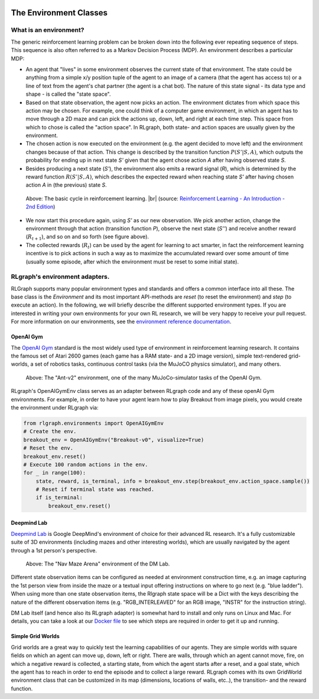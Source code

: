 .. Copyright 2018 The RLgraph authors. All Rights Reserved.
   Licensed under the Apache License, Version 2.0 (the "License");
   you may not use this file except in compliance with the License.
   You may obtain a copy of the License at
   http://www.apache.org/licenses/LICENSE-2.0
   Unless required by applicable law or agreed to in writing, software
   distributed under the License is distributed on an "AS IS" BASIS,
   WITHOUT WARRANTIES OR CONDITIONS OF ANY KIND, either express or implied.
   See the License for the specific language governing permissions and
   limitations under the License.
   ============================================================================

.. image:: images/rlcore-logo-full.png
   :scale: 25%
   :alt:

The Environment Classes
=======================

What is an environment?
-----------------------

The generic reinforcement learning problem can be broken down into the following ever repeating sequence of steps.
This sequence is also often referred to as a Markov Decision Process (MDP). An environment describes a particular
MDP:

- An agent that "lives" in some environment observes the current state of that environment. The state could be
  anything from a simple x/y position tuple of the agent to an image of a camera (that the agent has
  access to) or a line of text from the agent's chat partner (the agent is a chat bot). The nature of this
  state signal - its data type and shape - is called the "state space".

- Based on that state observation, the agent now picks an action. The environment dictates from which space this
  action may be chosen. For example, one could think of a computer game environment, in which an agent has to
  move through a
  2D maze and can pick the actions up, down, left, and right at each time step. This space from which to chose is
  called the "action space". In RLgraph, both state- and action spaces are usually given by the environment.

- The chosen action is now executed on the environment (e.g. the agent decided to move left) and the environment
  changes because of that action. This change is described by the transition function :math:`P(S'|S,A)`, which
  outputs the probability for ending up in next state `S'` given that the agent chose action `A` after having
  observed state `S`.

- Besides producing a next state (`S'`), the environment also emits a reward signal (`R`), which is determined by
  the reward function :math:`R(S'|S,A)`, which describes the expected reward when reaching state `S'` after having
  chosen action `A` in (the previous) state `S`.

.. figure:: images/mdp_basic_concept.png
   :alt: The basic cycle in reinforcement learning.
   :scale: 60%

   Above: The basic cycle in reinforcement learning. |br| (source:
   `Reinforcement Learning - An Introduction - 2nd Edition <https://https://www.amazon.com/dp/0262039249/>`_)

- We now start this procedure again, using `S'` as our
  new observation. We pick another action, change the environment through that action (transition function `P`),
  observe the next state (`S''`) and receive another reward (:math:`R_{t+1}`), and so on and so forth (see figure above).

- The collected rewards (:math:`R_t`) can be used by the agent for learning to act smarter, in fact the reinforcement
  learning incentive is to pick actions in such a way as to maximize the accumulated reward over some amount of
  time (usually some episode, after which the environment must be reset to some initial state).


RLgraph's environment adapters.
-------------------------------

RLGraph supports many popular environment types and standards and offers a common interface into all these.
The base class is the `Environment` and its most important API-methods are `reset` (to reset the environment) and `step`
(to execute an action).
In the following, we will briefly describe the different supported environment types. If you are interested in
writing your own environments for your own RL research, we will be very happy to receive your pull request.
For more information on our environments, see the
`environment reference documentation <reference/environments/>`_.

OpenAI Gym
++++++++++

The `OpenAI Gym <https://gym.openai.com/envs/>`_ standard is the most widely used type of environment in reinforcement
learning research. It contains the famous set of Atari 2600 games (each game has a RAM state- and a 2D image version),
simple text-rendered grid-worlds, a set of robotics tasks, continuous control tasks (via the MuJoCO physics simulator),
and many others.

.. figure:: images/mujoco_environment.png
   :alt: The "Ant-v2" environment, one of the many MuJoCo-simulator tasks of the OpenAI Gym.
   :scale: 70%

   Above: The "Ant-v2" environment, one of the many MuJoCo-simulator tasks of the OpenAI Gym.

RLgraph's OpenAIGymEnv class serves as an adapter between RLgraph code and any of these openAI Gym
environments. For example, in order to have your agent learn how to play Breakout from image pixels, you would create
the environment under RLgraph via:

.. code-block:: python

    from rlgraph.environments import OpenAIGymEnv
    # Create the env.
    breakout_env = OpenAIGymEnv("Breakout-v0", visualize=True)
    # Reset the env.
    breakout_env.reset()
    # Execute 100 random actions in the env.
    for _ in range(100):
        state, reward, is_terminal, info = breakout_env.step(breakout_env.action_space.sample())
        # Reset if terminal state was reached.
        if is_terminal:
            breakout_env.reset()



Deepmind Lab
++++++++++++

`Deepmind Lab <http://https://github.com/deepmind/lab>`_ is Google DeepMind's environment of choice for their advanced
RL research. It's a fully customizable suite of 3D environments (including mazes and other interesting worlds),
which are usually navigated by the agent through a 1st person's perspective.

.. figure:: images/dm_lab_environment.png
   :alt: The "Nav Maze Arena" environment of the DM Lab.
   :scale: 80%

   Above: The "Nav Maze Arena" environment of the DM Lab.

Different state observation items can be configured as needed at environment construction time, e.g. an image
capturing the 1st person view from inside the
maze or a textual input offering instructions on where to go next (e.g. "blue ladder").
When using more than one state observation items, the Rlgraph state space will be a Dict with the keys describing the
nature of the different observation items (e.g. "RGB_INTERLEAVED" for an RGB image, "INSTR" for the instruction string).

DM Lab itself (and hence also its RLgraph adapter) is somewhat hard to install and only runs on Linux and Mac.
For details, you can take a look at our
`Docker file <https://github.com/rlgraph/rlgraph/blob/master/docker/Dockerfile>`_ to see which steps are required in
order to get it up and running.

Simple Grid Worlds
++++++++++++++++++

Grid worlds are a great way to quickly test the learning capabilities of our agents. They are simple worlds with square
fields on which an agent can move up, down, left or right. There are walls, through which an agent cannot move,
fire, on which a negative reward is collected, a starting state, from which the agent starts after a reset, and
a goal state, which the agent has to reach in order to end the episode and to collect a large reward.
RLgraph comes with its own GridWorld environment class that can be customized in its map (dimensions, locations of
walls, etc..), the transition- and the reward function.

